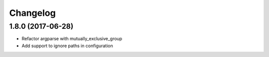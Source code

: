 Changelog
=========

1.8.0 (2017-06-28)
------------------

- Refactor argparse with mutually_exclusive_group
- Add support to ignore paths in configuration
